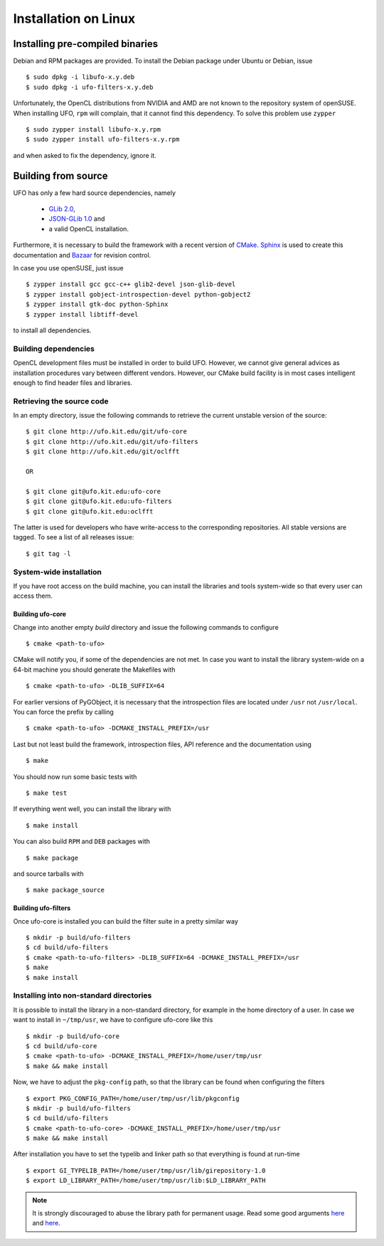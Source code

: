 .. _installation-linux:

#####################
Installation on Linux
#####################

================================
Installing pre-compiled binaries
================================

Debian and RPM packages are provided. To install the Debian package under Ubuntu
or Debian, issue ::

  $ sudo dpkg -i libufo-x.y.deb
  $ sudo dpkg -i ufo-filters-x.y.deb

Unfortunately, the OpenCL distributions from NVIDIA and AMD are not known to the
repository system of openSUSE. When installing UFO, ``rpm`` will complain, that
it cannot find this dependency. To solve this problem use ``zypper`` ::

  $ sudo zypper install libufo-x.y.rpm
  $ sudo zypper install ufo-filters-x.y.rpm

and when asked to fix the dependency, ignore it.


====================
Building from source
====================

UFO has only a few hard source dependencies, namely

  - `GLib 2.0 <http://developer.gnome.org/glib/stable/>`_,
  - `JSON-GLib 1.0 <http://live.gnome.org/JsonGlib>`_ and
  - a valid OpenCL installation.

Furthermore, it is necessary to build the framework with a recent version of
`CMake <http://cmake.org>`_.  `Sphinx <http://sphinx.pocoo.org>`_ is used to
create this documentation and `Bazaar <bazaar.canonical.com>`_ for revision
control.

In case you use openSUSE, just issue ::

    $ zypper install gcc gcc-c++ glib2-devel json-glib-devel
    $ zypper install gobject-introspection-devel python-gobject2
    $ zypper install gtk-doc python-Sphinx
    $ zypper install libtiff-devel

to install all dependencies.


Building dependencies
=====================

OpenCL development files must be installed in order to build UFO. However, we
cannot give general advices as installation procedures vary between different
vendors. However, our CMake build facility is in most cases intelligent enough
to find header files and libraries.


Retrieving the source code
==========================

In an empty directory, issue the following commands to retrieve the current
unstable version of the source::

    $ git clone http://ufo.kit.edu/git/ufo-core
    $ git clone http://ufo.kit.edu/git/ufo-filters
    $ git clone http://ufo.kit.edu/git/oclfft

    OR

    $ git clone git@ufo.kit.edu:ufo-core
    $ git clone git@ufo.kit.edu:ufo-filters
    $ git clone git@ufo.kit.edu:oclfft

The latter is used for developers who have write-access to the corresponding
repositories. All stable versions are tagged. To see a list of all releases
issue::

    $ git tag -l


System-wide installation
========================

If you have root access on the build machine, you can install the libraries and
tools system-wide so that every user can access them.

Building ufo-core
-----------------

Change into another empty `build` directory and issue the following commands to
configure ::

  $ cmake <path-to-ufo>

CMake will notify you, if some of the dependencies are not met. In case you want
to install the library system-wide on a 64-bit machine you should generate the
Makefiles with ::

  $ cmake <path-to-ufo> -DLIB_SUFFIX=64

For earlier versions of PyGObject, it is necessary that the introspection files
are located under ``/usr`` not ``/usr/local``. You can force the prefix by
calling ::

  $ cmake <path-to-ufo> -DCMAKE_INSTALL_PREFIX=/usr

Last but not least build the framework, introspection files, API reference and
the documentation using ::

  $ make

You should now run some basic tests with ::

  $ make test

If everything went well, you can install the library with ::

  $ make install

You can also build ``RPM`` and ``DEB`` packages with ::

  $ make package

and source tarballs with ::

  $ make package_source

.. seealso:: :ref:`faq-linker-cant-find-libufo`


Building ufo-filters
--------------------

Once ufo-core is installed you can build the filter suite in a pretty similar
way ::

    $ mkdir -p build/ufo-filters
    $ cd build/ufo-filters
    $ cmake <path-to-ufo-filters> -DLIB_SUFFIX=64 -DCMAKE_INSTALL_PREFIX=/usr
    $ make
    $ make install


.. _inst-installing-into-non-standard-directories:

Installing into non-standard directories
========================================

It is possible to install the library in a non-standard directory, for example
in the home directory of a user. In case we want to install in ``~/tmp/usr``, we
have to configure ufo-core like this ::

  $ mkdir -p build/ufo-core
  $ cd build/ufo-core
  $ cmake <path-to-ufo> -DCMAKE_INSTALL_PREFIX=/home/user/tmp/usr
  $ make && make install

Now, we have to adjust the ``pkg-config`` path, so that the library can be
found when configuring the filters ::

  $ export PKG_CONFIG_PATH=/home/user/tmp/usr/lib/pkgconfig
  $ mkdir -p build/ufo-filters
  $ cd build/ufo-filters
  $ cmake <path-to-ufo-core> -DCMAKE_INSTALL_PREFIX=/home/user/tmp/usr
  $ make && make install

After installation you have to set the typelib and linker path so that
everything is found at run-time ::

  $ export GI_TYPELIB_PATH=/home/user/tmp/usr/lib/girepository-1.0
  $ export LD_LIBRARY_PATH=/home/user/tmp/usr/lib:$LD_LIBRARY_PATH

.. note::

    It is strongly discouraged to abuse the library path for permanent
    usage. Read some good arguments `here`__ and `here`__.

__ http://web.archive.org/web/20060719201954/http://www.visi.com/~barr/ldpath.html
__ http://linuxmafia.com/faq/Admin/ld-lib-path.html
